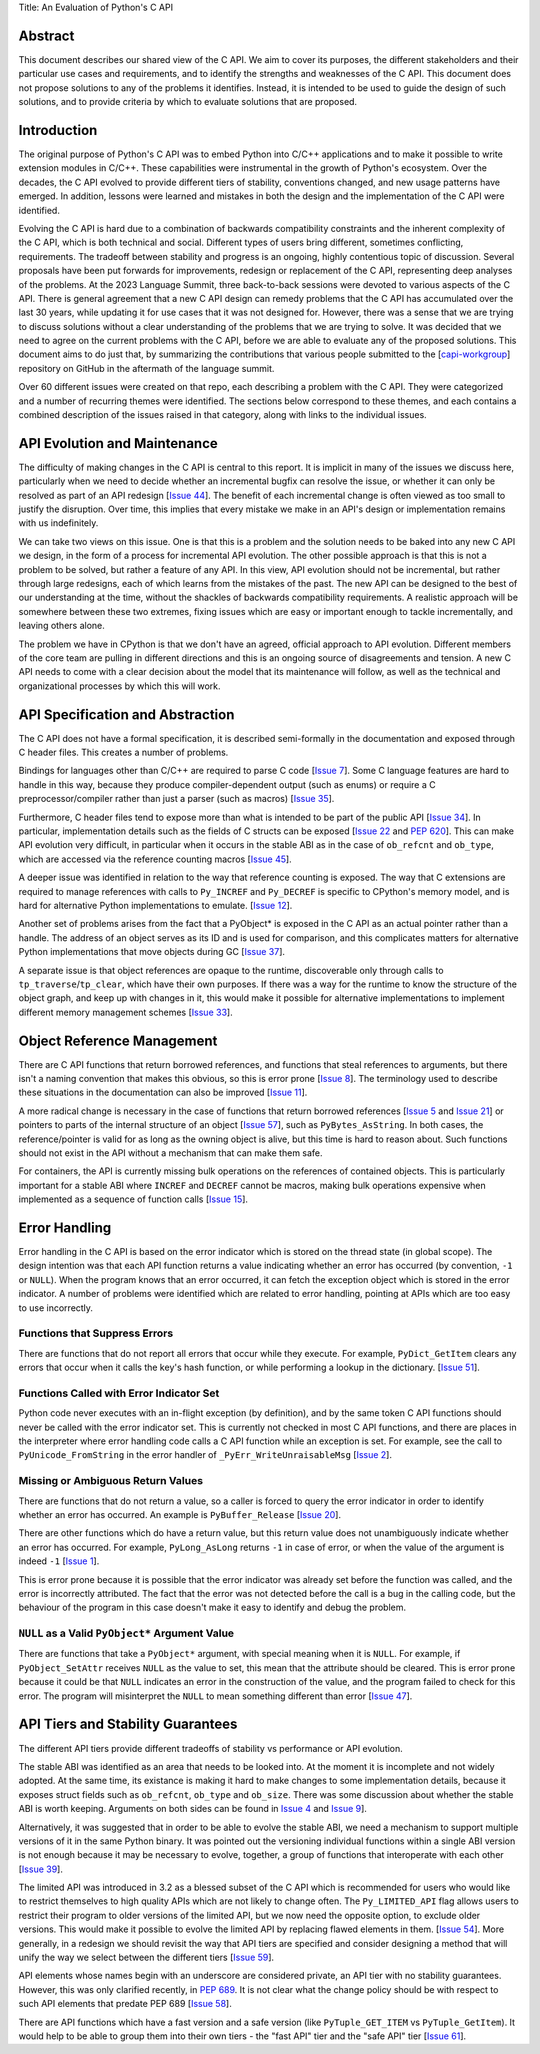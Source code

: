 Title: An Evaluation of Python's C API


Abstract
========

This document describes our shared view of the C API. We aim to cover its
purposes, the different stakeholders and their particular use cases and
requirements, and to identify the strengths and weaknesses of the C API.
This document does not propose solutions to any of the problems it identifies.
Instead, it is intended to be used to guide the design of such solutions,
and to provide criteria by which to evaluate solutions that are proposed.

Introduction
============

The original purpose of Python's C API was to embed Python into C/C++
applications and to make it possible to write extension modules in C/C++. These
capabilities were instrumental in the growth of Python's ecosystem.  Over the
decades, the C API evolved to provide different tiers of stability, conventions
changed, and new usage patterns have emerged. In addition, lessons were learned
and mistakes in both the design and the implementation of the C API were
identified.

Evolving the C API is hard due to a combination of backwards compatibility
constraints and the inherent complexity of the C API, which is both technical
and social. Different types of users bring different, sometimes conflicting,
requirements. The tradeoff between stability and progress is an ongoing, highly
contentious topic of discussion. Several proposals have been put forwards for
improvements, redesign or replacement of the C API, representing deep
analyses of the problems. At the 2023 Language Summit, three back-to-back
sessions were devoted to various aspects of the C API. There is general agreement
that a new C API design can remedy problems that the C API has accumulated over
the last 30 years, while updating it for use cases that it was not designed for.
However, there was a sense that we are trying to discuss solutions without
a clear understanding of the problems that we are trying to solve. It was
decided that we need to agree on the current problems with the C API, before
we are able to evaluate any of the proposed solutions. This document aims to
do just that, by summarizing the contributions that various people submitted
to the
[`capi-workgroup <https://github.com/capi-workgroup/problems/issues/>`__]
repository on GitHub in the aftermath of the language summit.

Over 60 different issues were created on that repo, each describing a
problem with the C API. They were categorized and a number of recurring
themes were identified. The sections below correspond to these themes,
and each contains a combined description of the issues raised in that
category, along with links to the individual issues.

API Evolution and Maintenance
=============================

The difficulty of making changes in the C API is central to this report. It is
implicit in many of the issues we discuss here, particularly when we need to
decide whether an incremental bugfix can resolve the issue, or whether it can
only be resolved as part of an API redesign
[`Issue 44 <https://github.com/capi-workgroup/problems/issues/44>`__]. The
benefit of each incremental change is often viewed as too small to justify the
disruption. Over time, this implies that every mistake we make in an API's
design or implementation remains with us indefinitely.

We can take two views on this issue. One is that this is a problem and the
solution needs to be baked into any new C API we design, in the form of a
process for incremental API evolution. The other possible approach is that
this is not a problem to be solved, but rather a feature of any API. In this
view, API evolution should not be incremental, but rather through large
redesigns, each of which learns from the mistakes of the past. The new API can
be designed to the best of our understanding at the time, without the shackles
of backwards compatibility requirements. A realistic approach will be somewhere
between these two extremes, fixing issues which are easy or important enough
to tackle incrementally, and leaving others alone.

The problem we have in CPython is that we don't have an agreed, official
approach to API evolution. Different members of the core team are pulling in
different directions and this is an ongoing source of disagreements and
tension. A new C API needs to come with a clear decision about the model
that its maintenance will follow, as well as the technical and organizational
processes by which this will work.

API Specification and Abstraction
=================================

The C API does not have a formal specification, it is described
semi-formally in the documentation and exposed through C header
files. This creates a number of problems.

Bindings for languages other than C/C++ are required to parse C code
[`Issue 7 <https://github.com/capi-workgroup/problems/issues/7>`__].
Some C language features are hard to handle in this way, because
they produce compiler-dependent output (such as enums) or require
a C preprocessor/compiler rather than just a parser (such as macros)
[`Issue 35 <https://github.com/capi-workgroup/problems/issues/35>`__].

Furthermore, C header files tend to expose more than what is intended
to be part of the public API
[`Issue 34 <https://github.com/capi-workgroup/problems/issues/34>`__].
In particular, implementation details such as the fields of C structs
can be exposed
[`Issue 22 <https://github.com/capi-workgroup/problems/issues/22>`__
and `PEP 620 <https://peps.python.org/pep-0620/>`__].
This can make API evolution very difficult, in particular when it
occurs in the stable ABI as in the case of ``ob_refcnt`` and ``ob_type``,
which are accessed via the reference counting macros
[`Issue 45 <https://github.com/capi-workgroup/problems/issues/45>`__].

A deeper issue was identified in relation to the way that reference
counting is exposed. The way that C extensions are required to
manage references with calls to ``Py_INCREF`` and ``Py_DECREF`` is
specific to CPython's memory model, and is hard for alternative
Python implementations to emulate.
[`Issue 12 <https://github.com/capi-workgroup/problems/issues/12>`__].

Another set of problems arises from the fact that a PyObject* is
exposed in the C API as an actual pointer rather than a handle. The
address of an object serves as its ID and is used for comparison,
and this complicates matters for alternative Python implementations
that move objects during GC
[`Issue 37 <https://github.com/capi-workgroup/problems/issues/37>`__].

A separate issue is that object references are opaque to the runtime,
discoverable only through calls to ``tp_traverse``/``tp_clear``,
which have their own purposes. If there was a way for the runtime to
know the structure of the object graph, and keep up with changes in it,
this would make it possible for alternative implementations to implement
different memory management schemes
[`Issue 33 <https://github.com/capi-workgroup/problems/issues/33>`__].


Object Reference Management
===========================

There are C API functions that return borrowed references, and
functions that steal references to arguments, but there isn't a
naming convention that makes this obvious, so this is error prone
[`Issue 8 <https://github.com/capi-workgroup/problems/issues/8>`__].
The terminology used to describe these situations in the documentation
can also be improved
[`Issue 11 <https://github.com/capi-workgroup/problems/issues/11>`__].

A more radical change is necessary in the case of functions that
return borrowed references
[`Issue 5 <https://github.com/capi-workgroup/problems/issues/5>`__ and
`Issue 21 <https://github.com/capi-workgroup/problems/issues/21>`__]
or pointers to parts of the internal structure of an object
[`Issue 57 <https://github.com/capi-workgroup/problems/issues/57>`__],
such as ``PyBytes_AsString``.  In both cases, the reference/pointer
is valid for as long as the owning object is alive, but this time is
hard to reason about. Such functions should not exist in the API
without a mechanism that can make them safe.

For containers, the API is currently missing bulk operations on the
references of contained objects. This is particularly important for
a stable ABI where ``INCREF`` and ``DECREF`` cannot be macros, making
bulk operations expensive when implemented as a sequence of function
calls
[`Issue 15 <https://github.com/capi-workgroup/problems/issues/15>`__].


Error Handling
==============

Error handling in the C API is based on the error indicator which is stored
on the thread state (in global scope). The design intention was that each
API function returns a value indicating whether an error has occurred (by
convention, ``-1`` or ``NULL``). When the program knows that an error occurred,
it can fetch the exception object which is stored in the error indicator.
A number of problems were identified which are related to error handling,
pointing at APIs which are too easy to use incorrectly.

Functions that Suppress Errors
------------------------------
There are functions that do not report all errors that occur while they
execute. For example, ``PyDict_GetItem`` clears any errors that occur
when it calls the key's hash function, or while performing a lookup
in the dictionary.
[`Issue 51 <https://github.com/capi-workgroup/problems/issues/51>`__].

Functions Called with Error Indicator Set
-----------------------------------------
Python code never executes with an in-flight exception (by definition),
and by the same token C API functions should never be called with the error
indicator set. This is currently not checked in most C API functions, and
there are places in the interpreter where error handling code calls a C API
function while an exception is set. For example, see the call to
``PyUnicode_FromString`` in the error handler of ``_PyErr_WriteUnraisableMsg``
[`Issue 2 <https://github.com/capi-workgroup/problems/issues/2>`__].

Missing or Ambiguous Return Values
----------------------------------
There are functions that do not return a value, so a caller is forced to
query the error indicator in order to identify whether an error has occurred.
An example is ``PyBuffer_Release``
[`Issue 20 <https://github.com/capi-workgroup/problems/issues/20>`__].

There are other functions which do have a return value, but this return value
does not unambiguously indicate whether an error has occurred. For example,
``PyLong_AsLong`` returns ``-1`` in case of error, or when the value of the
argument is indeed ``-1``
[`Issue 1 <https://github.com/capi-workgroup/problems/issues/1>`__].

This is error prone because it is possible that the error indicator was already
set before the function was called, and the error is incorrectly attributed.
The fact that the error was not detected before the call is a bug in the
calling code, but the behaviour of the program in this case doesn't make it
easy to identify and debug the problem.

``NULL`` as a Valid ``PyObject*`` Argument Value
------------------------------------------------
There are functions that take a ``PyObject*`` argument, with special meaning
when it is ``NULL``. For example, if ``PyObject_SetAttr`` receives ``NULL`` as
the value to set, this mean that the attribute should be cleared. This is error
prone because it could be that ``NULL`` indicates an error in the construction
of the value, and the program failed to check for this error. The program will
misinterpret the ``NULL`` to mean something different than error
[`Issue 47 <https://github.com/capi-workgroup/problems/issues/47>`__].


API Tiers and Stability Guarantees
==================================

The different API tiers provide different tradeoffs of stability vs
performance or API evolution.

The stable ABI was identified as an area that needs to be looked into. At
the moment it is incomplete and not widely adopted. At the same time, its
existance is making it hard to make changes to some implementation
details, because it exposes struct fields such as ``ob_refcnt``,
``ob_type`` and ``ob_size``. There was some discussion about whether
the stable ABI is worth keeping. Arguments on both sides can be
found in `Issue 4 <https://github.com/capi-workgroup/problems/issues/4>`__
and `Issue 9 <https://github.com/capi-workgroup/problems/issues/9>`__].

Alternatively, it was suggested that in order to be able to evolve
the stable ABI, we need a mechanism to support
multiple versions of it in the same Python binary. It was pointed out
the versioning individual functions within a single ABI version is not
enough because it may be necessary to evolve, together, a group of
functions that interoperate with each other
[`Issue 39 <https://github.com/capi-workgroup/problems/issues/39>`__].

The limited API was introduced in 3.2 as a blessed subset of the C API
which is recommended for users who would like to restrict themselves
to high quality APIs which are not likely to change often. The
``Py_LIMITED_API`` flag allows users to restrict their program to older
versions of the limited API, but we now need the opposite option, to
exclude older versions. This would make it possible to evolve the
limited API by replacing flawed elements in them.
[`Issue 54 <https://github.com/capi-workgroup/problems/issues/54>`__].
More generally, in a redesign we should revisit the way that API
tiers are specified and consider designing a method that will unify the
way we select between the different tiers
[`Issue 59 <https://github.com/capi-workgroup/problems/issues/59>`__].

API elements whose names begin with an underscore are considered
private, an API tier with no stability guarantees. However, this was
only clarified recently, in
`PEP 689 <https://peps.python.org/pep-0689/>`__. It is not clear
what the change policy should be with respect to such API elements
that predate PEP 689
[`Issue 58 <https://github.com/capi-workgroup/problems/issues/58>`__].

There are API functions which have a fast version and a safe version
(like ``PyTuple_GET_ITEM`` vs ``PyTuple_GetItem``). It would help to
be able to group them into their own tiers - the "fast API" tier and
the "safe API" tier
[`Issue 61 <https://github.com/capi-workgroup/problems/issues/61>`__].


